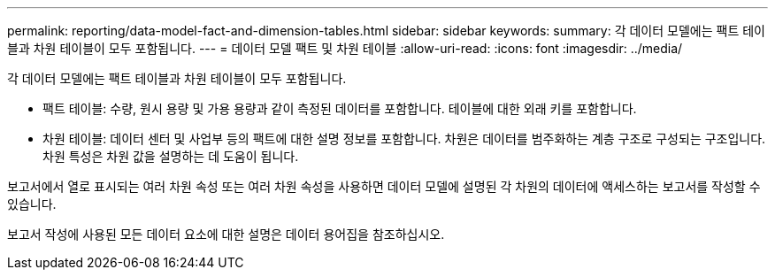 ---
permalink: reporting/data-model-fact-and-dimension-tables.html 
sidebar: sidebar 
keywords:  
summary: 각 데이터 모델에는 팩트 테이블과 차원 테이블이 모두 포함됩니다. 
---
= 데이터 모델 팩트 및 차원 테이블
:allow-uri-read: 
:icons: font
:imagesdir: ../media/


[role="lead"]
각 데이터 모델에는 팩트 테이블과 차원 테이블이 모두 포함됩니다.

* 팩트 테이블: 수량, 원시 용량 및 가용 용량과 같이 측정된 데이터를 포함합니다. 테이블에 대한 외래 키를 포함합니다.
* 차원 테이블: 데이터 센터 및 사업부 등의 팩트에 대한 설명 정보를 포함합니다. 차원은 데이터를 범주화하는 계층 구조로 구성되는 구조입니다. 차원 특성은 차원 값을 설명하는 데 도움이 됩니다.


보고서에서 열로 표시되는 여러 차원 속성 또는 여러 차원 속성을 사용하면 데이터 모델에 설명된 각 차원의 데이터에 액세스하는 보고서를 작성할 수 있습니다.

보고서 작성에 사용된 모든 데이터 요소에 대한 설명은 데이터 용어집을 참조하십시오.

